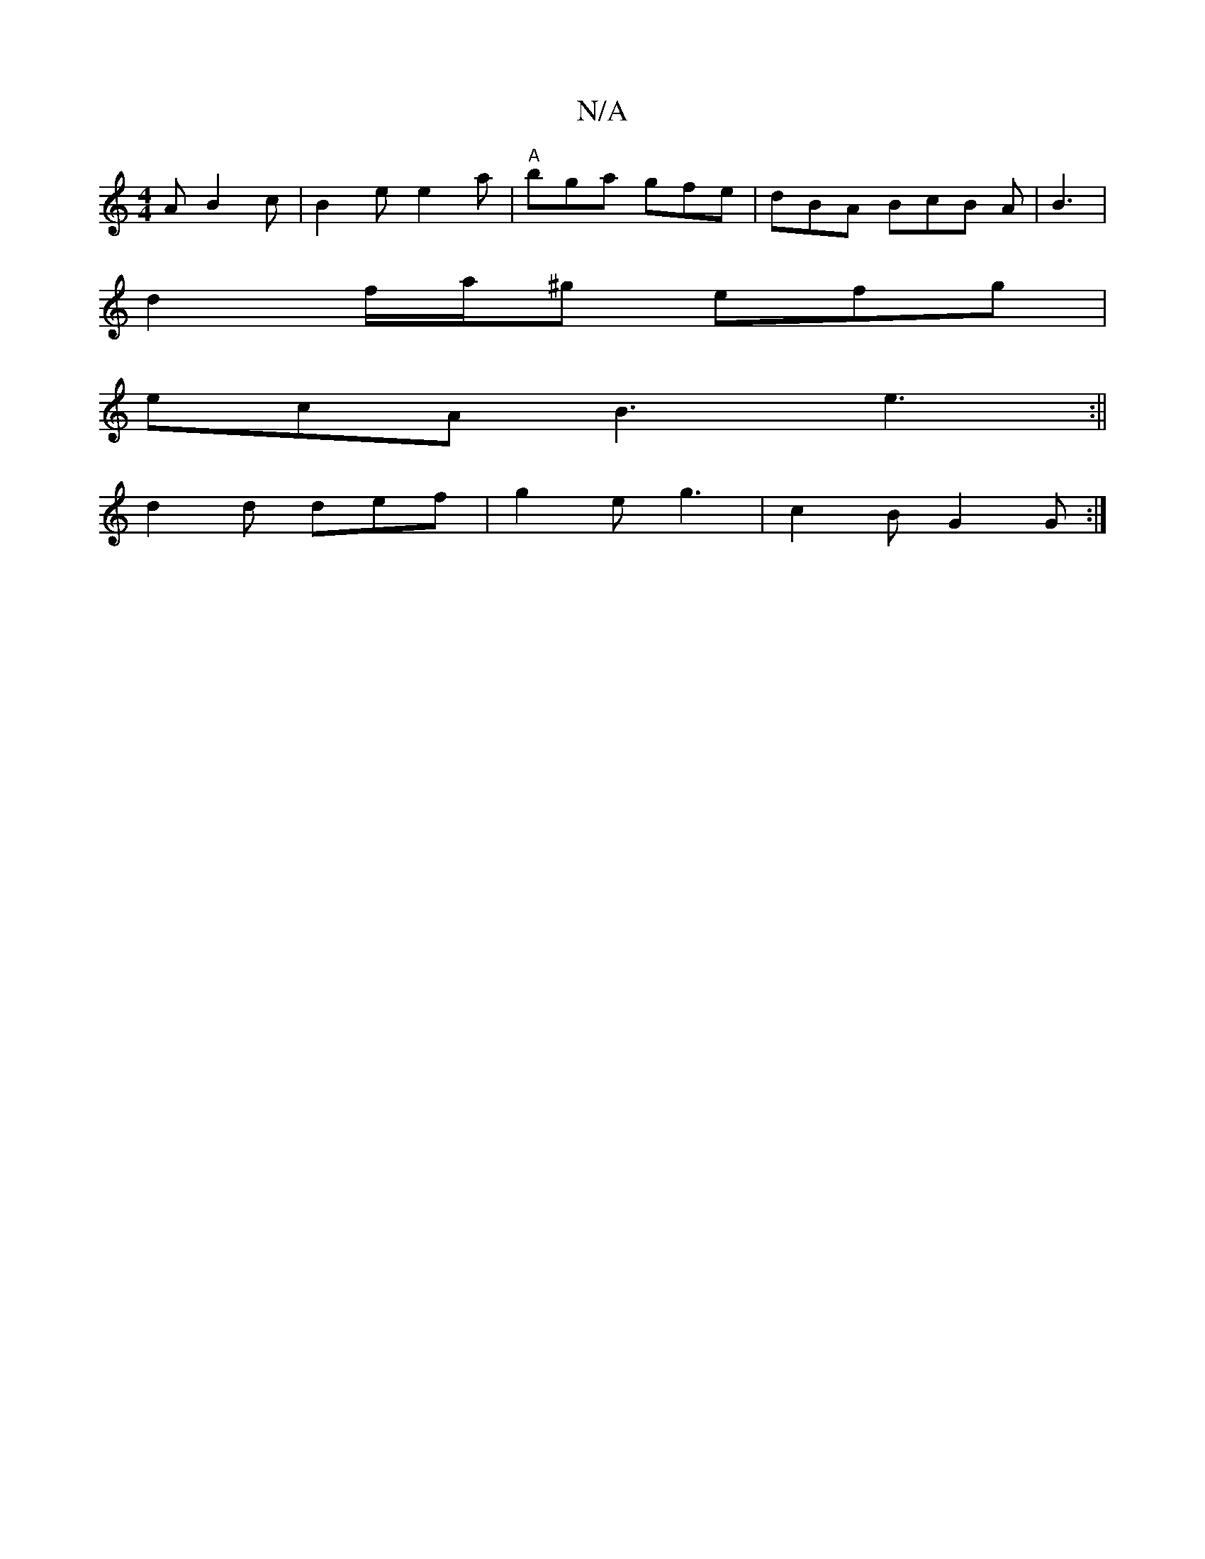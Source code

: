 X:1
T:N/A
M:4/4
R:N/A
K:Cmajor
2A B2 c|B2e e2a|"A"bga gfe|dBA BcB A|B3|
d2f/a/^g efg|
ecA B3 e3:||
d2d def|g2e g3-|c2B G2G:|

|:E/D/G/D/ ^CE | DFAF D4 | G3 F2G, :|2 DCE DEF|G2F EFe|dec d2A:||
|:EAF E3|
DGF EFG|A3 FGF|~c3|e fec Je3e